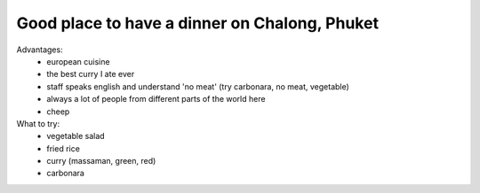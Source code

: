 Good place to have a dinner on Chalong, Phuket
==============================================

.. image:: https://raw.githubusercontent.com/nanvel/gblog/master/content/2014/11/phuket_chalong_tony.png
    :width: 600px
    :alt: Tony's restaurant on Chalong, Phuket
    :align: left

Advantages:
    - european cuisine
    - the best curry I ate ever
    - staff speaks english and understand 'no meat' (try carbonara, no meat, vegetable)
    - always a lot of people from different parts of the world here
    - cheep

What to try:
    - vegetable salad
    - fried rice
    - curry (massaman, green, red)
    - carbonara

.. coordinate:: 7.852532 98.347867
    :alt: Tony's restaurant on Chalong, Phuket

.. info::
    :tags: Places, Phuket
